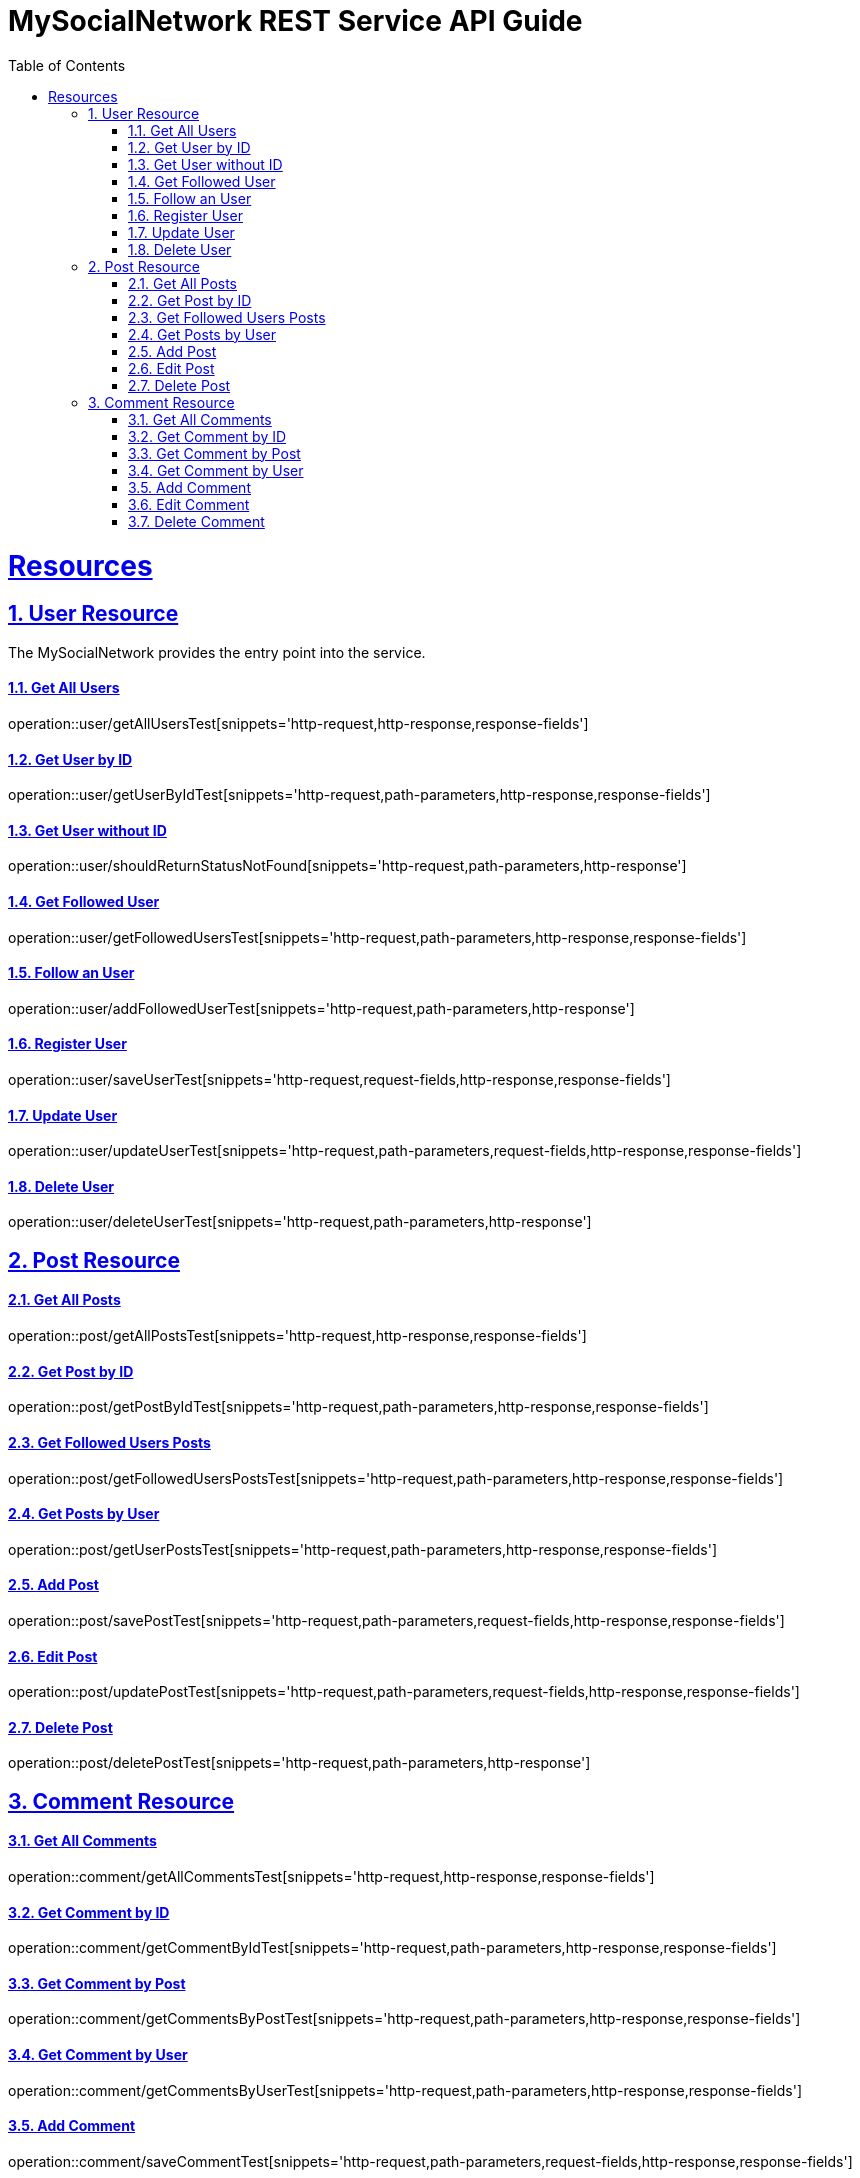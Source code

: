 = MySocialNetwork REST Service API Guide
:doctype: book
:icons: font
:source-highlighter: highlightjs
:toc: left
:toclevels: 4
:sectnums:
:sectlinks:

= Resources

== User Resource

The MySocialNetwork provides the entry point into the service.

==== Get All Users
operation::user/getAllUsersTest[snippets='http-request,http-response,response-fields']

==== Get User by ID
operation::user/getUserByIdTest[snippets='http-request,path-parameters,http-response,response-fields']

==== Get User without ID
operation::user/shouldReturnStatusNotFound[snippets='http-request,path-parameters,http-response']

==== Get Followed User
operation::user/getFollowedUsersTest[snippets='http-request,path-parameters,http-response,response-fields']

==== Follow an User
operation::user/addFollowedUserTest[snippets='http-request,path-parameters,http-response']

==== Register User
operation::user/saveUserTest[snippets='http-request,request-fields,http-response,response-fields']

==== Update User
operation::user/updateUserTest[snippets='http-request,path-parameters,request-fields,http-response,response-fields']

==== Delete User
operation::user/deleteUserTest[snippets='http-request,path-parameters,http-response']



== Post Resource
==== Get All Posts
operation::post/getAllPostsTest[snippets='http-request,http-response,response-fields']

==== Get Post by ID
operation::post/getPostByIdTest[snippets='http-request,path-parameters,http-response,response-fields']

==== Get Followed Users Posts
operation::post/getFollowedUsersPostsTest[snippets='http-request,path-parameters,http-response,response-fields']

==== Get Posts by User
operation::post/getUserPostsTest[snippets='http-request,path-parameters,http-response,response-fields']

==== Add Post
operation::post/savePostTest[snippets='http-request,path-parameters,request-fields,http-response,response-fields']

==== Edit Post
operation::post/updatePostTest[snippets='http-request,path-parameters,request-fields,http-response,response-fields']

==== Delete Post
operation::post/deletePostTest[snippets='http-request,path-parameters,http-response']


== Comment Resource
==== Get All Comments
operation::comment/getAllCommentsTest[snippets='http-request,http-response,response-fields']

==== Get Comment by ID
operation::comment/getCommentByIdTest[snippets='http-request,path-parameters,http-response,response-fields']

==== Get Comment by Post
operation::comment/getCommentsByPostTest[snippets='http-request,path-parameters,http-response,response-fields']

==== Get Comment by User
operation::comment/getCommentsByUserTest[snippets='http-request,path-parameters,http-response,response-fields']

==== Add Comment
operation::comment/saveCommentTest[snippets='http-request,path-parameters,request-fields,http-response,response-fields']

==== Edit Comment
operation::comment/updateCommentTest[snippets='http-request,path-parameters,request-fields,http-response,response-fields']

==== Delete Comment
operation::comment/deleteCommentTest[snippets='http-request,path-parameters,http-response']


As you can see the format is very simple, and in fact you always get the same message.